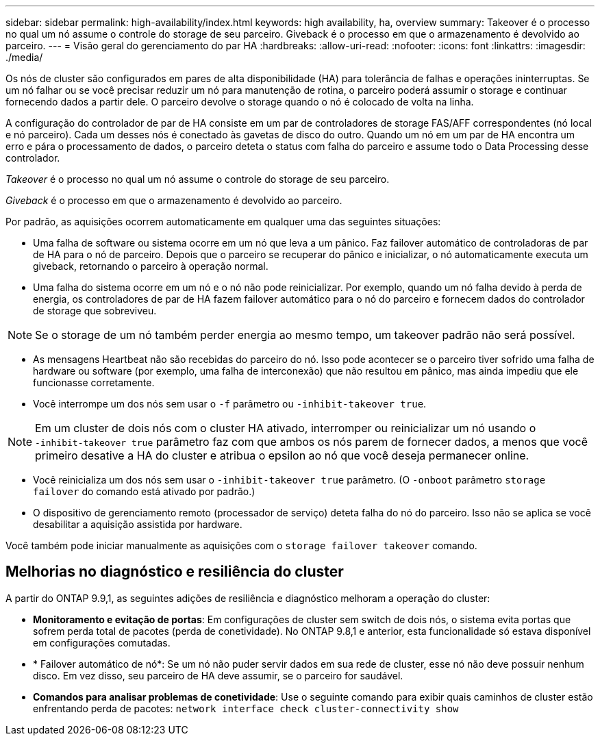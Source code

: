 ---
sidebar: sidebar 
permalink: high-availability/index.html 
keywords: high availability, ha, overview 
summary: Takeover é o processo no qual um nó assume o controle do storage de seu parceiro. Giveback é o processo em que o armazenamento é devolvido ao parceiro. 
---
= Visão geral do gerenciamento do par HA
:hardbreaks:
:allow-uri-read: 
:nofooter: 
:icons: font
:linkattrs: 
:imagesdir: ./media/


[role="lead"]
Os nós de cluster são configurados em pares de alta disponibilidade (HA) para tolerância de falhas e operações ininterruptas. Se um nó falhar ou se você precisar reduzir um nó para manutenção de rotina, o parceiro poderá assumir o storage e continuar fornecendo dados a partir dele. O parceiro devolve o storage quando o nó é colocado de volta na linha.

A configuração do controlador de par de HA consiste em um par de controladores de storage FAS/AFF correspondentes (nó local e nó parceiro). Cada um desses nós é conectado às gavetas de disco do outro. Quando um nó em um par de HA encontra um erro e pára o processamento de dados, o parceiro deteta o status com falha do parceiro e assume todo o Data Processing desse controlador.

_Takeover_ é o processo no qual um nó assume o controle do storage de seu parceiro.

_Giveback_ é o processo em que o armazenamento é devolvido ao parceiro.

Por padrão, as aquisições ocorrem automaticamente em qualquer uma das seguintes situações:

* Uma falha de software ou sistema ocorre em um nó que leva a um pânico. Faz failover automático de controladoras de par de HA para o nó de parceiro. Depois que o parceiro se recuperar do pânico e inicializar, o nó automaticamente executa um giveback, retornando o parceiro à operação normal.
* Uma falha do sistema ocorre em um nó e o nó não pode reinicializar. Por exemplo, quando um nó falha devido à perda de energia, os controladores de par de HA fazem failover automático para o nó do parceiro e fornecem dados do controlador de storage que sobreviveu.



NOTE: Se o storage de um nó também perder energia ao mesmo tempo, um takeover padrão não será possível.

* As mensagens Heartbeat não são recebidas do parceiro do nó. Isso pode acontecer se o parceiro tiver sofrido uma falha de hardware ou software (por exemplo, uma falha de interconexão) que não resultou em pânico, mas ainda impediu que ele funcionasse corretamente.
* Você interrompe um dos nós sem usar o `-f` parâmetro ou `-inhibit-takeover true`.



NOTE: Em um cluster de dois nós com o cluster HA ativado, interromper ou reinicializar um nó usando o `‑inhibit‑takeover true` parâmetro faz com que ambos os nós parem de fornecer dados, a menos que você primeiro desative a HA do cluster e atribua o epsilon ao nó que você deseja permanecer online.

* Você reinicializa um dos nós sem usar o `‑inhibit‑takeover true` parâmetro. (O `‑onboot` parâmetro `storage failover` do comando está ativado por padrão.)
* O dispositivo de gerenciamento remoto (processador de serviço) deteta falha do nó do parceiro. Isso não se aplica se você desabilitar a aquisição assistida por hardware.


Você também pode iniciar manualmente as aquisições com o `storage failover takeover` comando.



== Melhorias no diagnóstico e resiliência do cluster

A partir do ONTAP 9.9,1, as seguintes adições de resiliência e diagnóstico melhoram a operação do cluster:

* *Monitoramento e evitação de portas*: Em configurações de cluster sem switch de dois nós, o sistema evita portas que sofrem perda total de pacotes (perda de conetividade). No ONTAP 9.8,1 e anterior, esta funcionalidade só estava disponível em configurações comutadas.
* * Failover automático de nó*: Se um nó não puder servir dados em sua rede de cluster, esse nó não deve possuir nenhum disco. Em vez disso, seu parceiro de HA deve assumir, se o parceiro for saudável.
* *Comandos para analisar problemas de conetividade*: Use o seguinte comando para exibir quais caminhos de cluster estão enfrentando perda de pacotes: `network interface check cluster-connectivity show`


